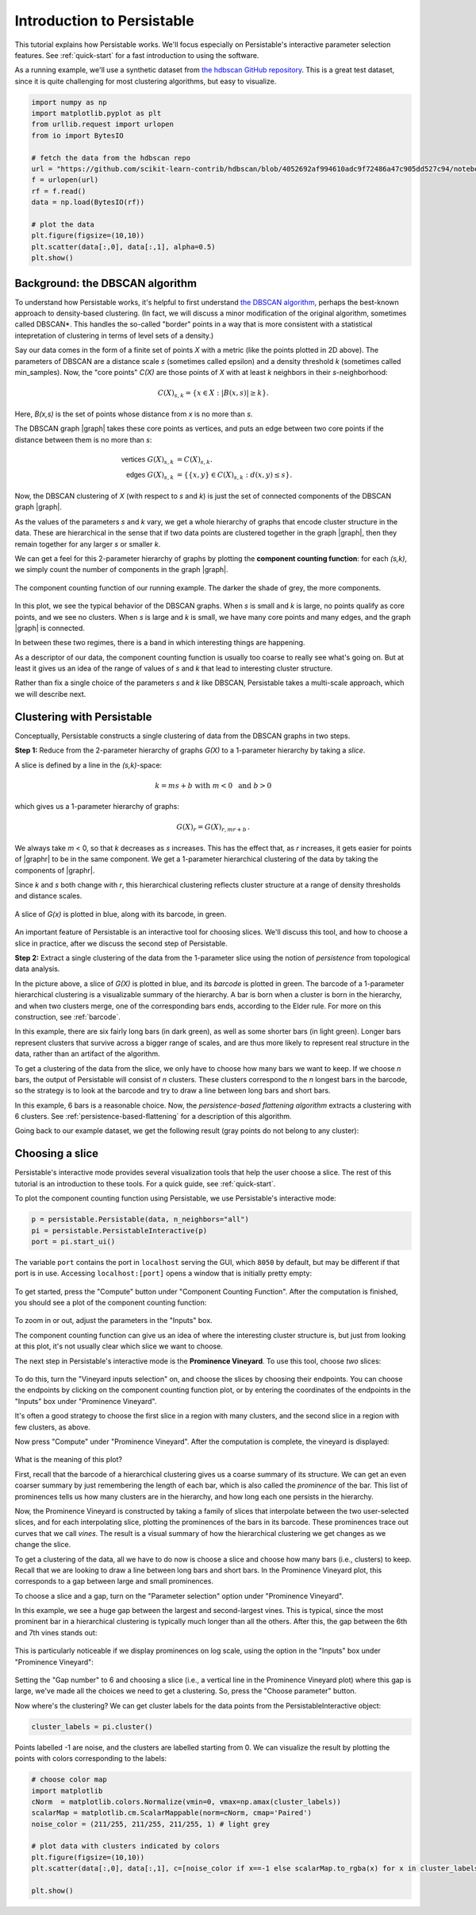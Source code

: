 .. _introduction:

Introduction to Persistable
===========================

This tutorial explains how Persistable works. 
We'll focus especially on Persistable's 
interactive parameter selection features. 
See :ref:`quick-start` for a fast introduction to using the software.

As a running example, we'll use a synthetic dataset from 
`the hdbscan GitHub repository <https://github.com/scikit-learn-contrib/hdbscan>`_. 
This is a great test dataset, since it is quite challenging for most clustering algorithms, 
but easy to visualize.

.. code:: python

	import numpy as np
	import matplotlib.pyplot as plt
	from urllib.request import urlopen
	from io import BytesIO
	
	# fetch the data from the hdbscan repo
	url = "https://github.com/scikit-learn-contrib/hdbscan/blob/4052692af994610adc9f72486a47c905dd527c94/notebooks/clusterable_data.npy?raw=true"
	f = urlopen(url)
	rf = f.read()
	data = np.load(BytesIO(rf))

	# plot the data
	plt.figure(figsize=(10,10))
	plt.scatter(data[:,0], data[:,1], alpha=0.5)
	plt.show()

.. figure:: pictures/hdbscan_data.png
    :align: center

--------------------------------
Background: the DBSCAN algorithm
--------------------------------

To understand how Persistable works, 
it's helpful to first understand 
`the DBSCAN algorithm <https://dl.acm.org/doi/10.5555/3001460.3001507>`_, 
perhaps the best-known approach to density-based clustering. 
(In fact, we will discuss a minor modification of the original algorithm, 
sometimes called DBSCAN*. This handles the so-called "border" points 
in a way that is more consistent with a statistical intepretation 
of clustering in terms of level sets of a density.) 

Say our data comes in the form of a finite set of points *X* with a metric 
(like the points plotted in 2D above). 
The parameters of DBSCAN are a distance scale *s* 
(sometimes called epsilon) 
and a density threshold *k* 
(sometimes called min_samples). 
Now, the "core points" *C(X)* are those points of *X* 
with at least *k* neighbors in their *s*-neighborhood:

.. math::

	C(X)_{s,k} = \{ x \in X : |B(x,s)| \geq k \}.
	
Here, *B(x,s)* is the set of points whose distance from *x* 
is no more than *s*.

The DBSCAN graph |graph| takes these core points as vertices, 
and puts an edge between two core points 
if the distance between them is no more than *s*:

.. math::

	\mathsf{vertices} \; G(X)_{s,k} &= C(X)_{s,k}. \\
	\mathsf{edges} \; G(X)_{s,k} &= 
	\{ \{x,y\} \in C(X)_{s,k} : d(x,y) \leq s \}.
	
Now, the DBSCAN clustering of *X* 
(with respect to *s* and *k*) 
is just the set of connected components 
of the DBSCAN graph |graph|.

As the values of the parameters *s* and *k* vary, 
we get a whole hierarchy of graphs 
that encode cluster structure in the data. 
These are hierarchical in the sense that if two data points 
are clustered together in the graph |graph|, 
then they remain together 
for any larger *s* or smaller *k*.

We can get a feel for this 2-parameter hierarchy of graphs 
by plotting the **component counting function**: 
for each *(s,k)*, we simply count the number of 
components in the graph |graph|.

.. |graph| raw:: html

	<em>G(X)<sub>s,k</sub></em>
	
.. |graphr| raw:: html

	<em>G(X)<sub>r</sub></em>

.. figure:: pictures/component_counting.png
    :align: center

    The component counting function of our running example. 
    The darker the shade of grey, the more components.
	
In this plot, we see the typical behavior of 
the DBSCAN graphs. 
When *s* is small and *k* is large, 
no points qualify as core points, 
and we see no clusters. 
When *s* is large and *k* is small, 
we have many core points and many edges, 
and the graph |graph| is connected. 

In between these two regimes, there is a band 
in which interesting things are happening.

As a descriptor of our data, 
the component counting function is usually too 
coarse to really see what's going on. 
But at least it gives us an idea of 
the range of values of *s* and *k* 
that lead to interesting cluster structure.

Rather than fix a single choice of the parameters *s* and *k* 
like DBSCAN, Persistable takes a multi-scale approach, 
which we will describe next.

.. _introduction-clustering-with-persistable:

---------------------------
Clustering with Persistable
---------------------------

Conceptually, Persistable constructs a single clustering of data 
from the DBSCAN graphs in two steps.

**Step 1:**  Reduce from the 2-parameter hierarchy of graphs *G(X)* 
to a 1-parameter hierarchy by taking a *slice*.

A slice is defined by a line in the *(s,k)*-space:
   
.. math::
   
	k = ms + b \; \; \text{ with } \; m < 0 \; 
	\text{ and } \; b > 0
   	
which gives us a 1-parameter hierarchy of graphs:
   
.. math::
   
	G(X)_{r} = G(X)_{r, mr + b} \, .
    
We always take *m* < 0, so that *k* decreases as *s* increases. 
This has the effect that, as *r* increases, 
it gets easier for points of |graphr| 
to be in the same component. 
We get a 1-parameter hierarchical clustering of the data 
by taking the components of |graphr|.

Since *k* and *s* both change with *r*, 
this hierarchical clustering reflects cluster structure 
at a range of density thresholds and distance scales.

.. figure:: pictures/component_counting_slice.png
    :align: center

    A slice of *G(x)* is plotted in blue, 
    along with its barcode, in green.
    
An important feature of Persistable is an interactive tool 
for choosing slices. 
We'll discuss this tool, 
and how to choose a slice in practice, 
after we discuss the second step of Persistable.
   
**Step 2:** Extract a single clustering of the data 
from the 1-parameter slice 
using the notion of *persistence* 
from topological data analysis.

In the picture above, 
a slice of *G(X)* is plotted in blue, 
and its *barcode* is plotted in green. 
The barcode of a 1-parameter hierarchical clustering 
is a visualizable summary of the hierarchy. 
A bar is born when a cluster is born in the hierarchy, 
and when two clusters merge, 
one of the corresponding bars ends, 
according to the Elder rule. 
For more on this construction, see 
:ref:`barcode`.

In this example, there are six fairly long bars 
(in dark green), as well as some shorter bars (in light green). 
Longer bars represent clusters that survive across a bigger range of scales, 
and are thus more likely to represent real structure in the data, 
rather than an artifact of the algorithm. 

To get a clustering of the data from the slice, 
we only have to choose how many bars we want to keep. 
If we choose *n* bars, 
the output of Persistable will consist of *n* clusters. 
These clusters correspond to the *n* longest bars in the barcode, 
so the strategy is to look at the barcode and try to draw a line 
between long bars and short bars.

In this example, 6 bars is a reasonable choice. 
Now, the *persistence-based flattening algorithm* 
extracts a clustering with 6 clusters. 
See :ref:`persistence-based-flattening` 
for a description of this algorithm.

Going back to our example dataset, 
we get the following result 
(gray points do not belong to any cluster):

.. figure:: pictures/hdbscan_data_clustered.png
    :align: center

----------------
Choosing a slice
----------------

Persistable's interactive mode provides several visualization tools 
that help the user choose a slice.
The rest of this tutorial is an introduction to these tools. 
For a quick guide, see :ref:`quick-start`.

To plot the component counting function using Persistable, 
we use Persistable's interactive mode:
	
.. code:: python

	p = persistable.Persistable(data, n_neighbors="all")
	pi = persistable.PersistableInteractive(p)
	port = pi.start_ui()
	
The variable ``port`` contains the port in ``localhost`` serving the GUI, which
``8050`` by default, but may be different if that port is in use.
Accessing ``localhost:[port]`` opens a window that is initially pretty empty:

.. figure:: pictures/interactive_mode_initial.png
    :align: center
    
To get started, press the "Compute" button 
under "Component Counting Function". 
After the computation is finished, 
you should see a plot of the component counting function:
	
.. figure:: pictures/interactive_mode_cc.png
    :align: center
	
To zoom in or out, adjust the parameters in the "Inputs" box.

The component counting function can give us an idea of 
where the interesting cluster structure is, 
but just from looking at this plot, 
it's not usually clear which slice we want to choose.
	
The next step in Persistable's interactive mode is the 
**Prominence Vineyard**. 
To use this tool, choose *two* slices:

.. figure:: pictures/interactive_mode_choose_vineyard_params.png
    :align: center
    
To do this, turn the "Vineyard inputs selection" on, 
and choose the slices by choosing their endpoints. 	
You can choose the endpoints by clicking on 
the component counting function plot, 
or by entering the coordinates of the endpoints 
in the "Inputs" box under "Prominence Vineyard".

It's often a good strategy to choose the first slice 
in a region with many clusters, and the second slice 
in a region with few clusters, as above.

Now press "Compute" under "Prominence Vineyard". 
After the computation is complete, 
the vineyard is displayed:
	
.. figure:: pictures/vineyard_closeup.png
    :align: center
	
What is the meaning of this plot?

First, recall that the barcode of a hierarchical clustering 
gives us a coarse summary of its structure. 
We can get an even coarser summary by just remembering the 
length of each bar, which is also called the 
*prominence* of the bar. 
This list of prominences tells us how many clusters 
are in the hierarchy, and how long each one persists in the hierarchy.

Now, the Prominence Vineyard is constructed by taking a 
family of slices that interpolate between the two user-selected slices, 
and for each interpolating slice, 
plotting the prominences of the bars in its barcode. 
These prominences trace out curves that we call *vines*. 
The result is a visual summary of how the hierarchical clustering we get 
changes as we change the slice.

To get a clustering of the data, 
all we have to do now is choose a slice and choose how many 
bars (i.e., clusters) to keep. 
Recall that we are looking to draw a line between long bars and short bars. 
In the Prominence Vineyard plot, this corresponds to a gap between 
large and small prominences. 

To choose a slice and a gap, turn on the "Parameter selection" option 
under "Prominence Vineyard".

In this example, we see a huge gap between the largest and second-largest 
vines. This is typical, since the most prominent bar in a hierarchical 
clustering is typically much longer than all the others. 
After this, the gap between the 6th and 7th vines stands out:

.. figure:: pictures/vineyard-6-clusters-lin.png
    :align: center

This is particularly noticeable if we display prominences 
on log scale, using the option in the "Inputs" box 
under "Prominence Vineyard":

.. figure:: pictures/vineyard-6-clusters-log.png
    :align: center

Setting the "Gap number" to 6 and choosing a slice 
(i.e., a vertical line in the Prominence Vineyard plot) 
where this gap is large, 
we've made all the choices we need to get a clustering. 
So, press the "Choose parameter" button.

Now where's the clustering? 
We can get cluster labels for the data points 
from the PersistableInteractive object:

.. code:: python

	cluster_labels = pi.cluster()

Points labelled -1 are noise, 
and the clusters are labelled starting from 0.
We can visualize the result by plotting the points 
with colors corresponding to the labels:

.. code:: python

	# choose color map
	import matplotlib
	cNorm  = matplotlib.colors.Normalize(vmin=0, vmax=np.amax(cluster_labels))
	scalarMap = matplotlib.cm.ScalarMappable(norm=cNorm, cmap='Paired')
	noise_color = (211/255, 211/255, 211/255, 1) # light grey

	# plot data with clusters indicated by colors
	plt.figure(figsize=(10,10))
	plt.scatter(data[:,0], data[:,1], c=[noise_color if x==-1 else scalarMap.to_rgba(x) for x in cluster_labels], alpha=0.5)

	plt.show()

.. figure:: pictures/hdbscan_data_clustered.png
    :align: center
